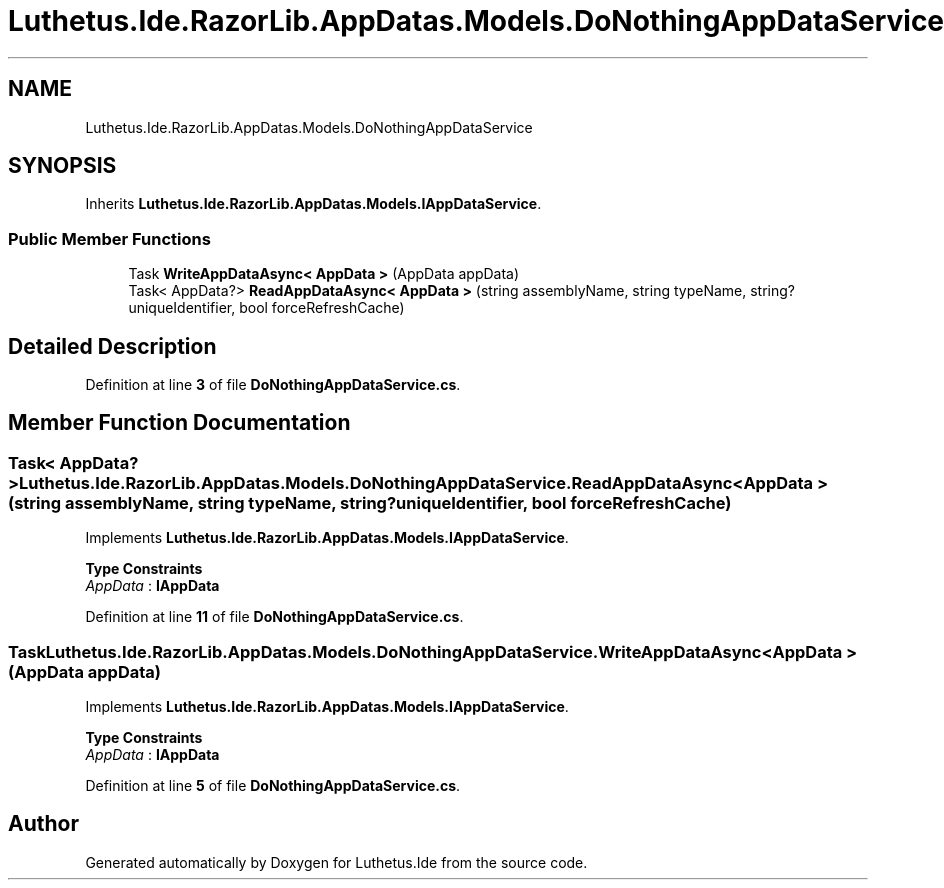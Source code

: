 .TH "Luthetus.Ide.RazorLib.AppDatas.Models.DoNothingAppDataService" 3 "Version 1.0.0" "Luthetus.Ide" \" -*- nroff -*-
.ad l
.nh
.SH NAME
Luthetus.Ide.RazorLib.AppDatas.Models.DoNothingAppDataService
.SH SYNOPSIS
.br
.PP
.PP
Inherits \fBLuthetus\&.Ide\&.RazorLib\&.AppDatas\&.Models\&.IAppDataService\fP\&.
.SS "Public Member Functions"

.in +1c
.ti -1c
.RI "Task \fBWriteAppDataAsync< AppData >\fP (AppData appData)"
.br
.ti -1c
.RI "Task< AppData?> \fBReadAppDataAsync< AppData >\fP (string assemblyName, string typeName, string? uniqueIdentifier, bool forceRefreshCache)"
.br
.in -1c
.SH "Detailed Description"
.PP 
Definition at line \fB3\fP of file \fBDoNothingAppDataService\&.cs\fP\&.
.SH "Member Function Documentation"
.PP 
.SS "Task< AppData?> Luthetus\&.Ide\&.RazorLib\&.AppDatas\&.Models\&.DoNothingAppDataService\&.ReadAppDataAsync< AppData > (string assemblyName, string typeName, string? uniqueIdentifier, bool forceRefreshCache)"

.PP
Implements \fBLuthetus\&.Ide\&.RazorLib\&.AppDatas\&.Models\&.IAppDataService\fP\&.
.PP
\fBType Constraints\fP
.TP
\fIAppData\fP : \fI\fBIAppData\fP\fP
.PP
Definition at line \fB11\fP of file \fBDoNothingAppDataService\&.cs\fP\&.
.SS "Task Luthetus\&.Ide\&.RazorLib\&.AppDatas\&.Models\&.DoNothingAppDataService\&.WriteAppDataAsync< AppData > (AppData appData)"

.PP
Implements \fBLuthetus\&.Ide\&.RazorLib\&.AppDatas\&.Models\&.IAppDataService\fP\&.
.PP
\fBType Constraints\fP
.TP
\fIAppData\fP : \fI\fBIAppData\fP\fP
.PP
Definition at line \fB5\fP of file \fBDoNothingAppDataService\&.cs\fP\&.

.SH "Author"
.PP 
Generated automatically by Doxygen for Luthetus\&.Ide from the source code\&.
